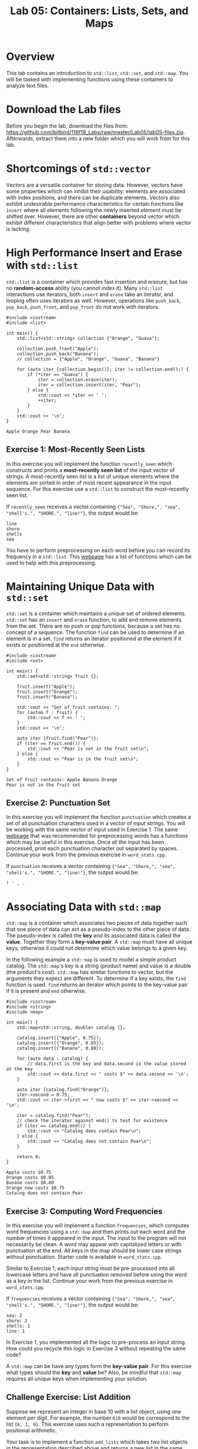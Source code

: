 #+TITLE: Lab 05: Containers: Lists, Sets, and Maps

* Overview

This lab contains an introduction to ~std::list~, ~std::set~, and ~std::map~. You will be tasked with 
implementing functions using these containers to analyze text files.

* Download the Lab files

Before you begin the lab, download the files from: https://github.com/billbird/116f19_Labs/raw/master/Lab05/lab05-files.zip.
Afterwards, extract them into a new folder which you will work from for this lab.

* Shortcomings of ~std::vector~

Vectors are a versatile container for storing data. However, vectors have some properties which 
can inhibit their usability: elements are associated with index positions, and there can be 
duplicate elements. Vectors also exhibit undesirable performance characteristics for certain 
functions like ~insert~ where all elements following the newly inserted element must be shifted 
over. However, there are other *containers* beyond vector which exhibit different characteristics 
that align better with problems where vector is lacking. 

* High Performance Insert and Erase with ~std::list~

~std::list~ is a container which provides fast insertion and erasure, but has no *random-access* 
ability (you cannot index it). Many ~std::list~ interactions use iterators, both ~insert~ and 
~erase~ take an iterator, and looping often uses iterators as well. However, operations like 
~push_back~, ~pop_back~, ~push_front~, and ~pop_front~ do not work with iterators.

#+BEGIN_SRC C++
#include <iostream>
#include <list>

int main() {
	std::list<std::string> collection {"Orange", "Guava"};

	collection.push_front("Apple");
	collection.push_back("Banana");
	// collection = {"Apple", "Orange", "Guava", "Banana"}

	for (auto iter {collection.begin()}; iter != collection.end();) {
		if (*iter == "Guava") {
			iter = collection.erase(iter);
			iter = collection.insert(iter, "Pear");
		} else {
			std::cout << *iter << ' ';
			++iter;
		}
	}
	std::cout << '\n';
}
#+END_SRC

#+BEGIN_EXAMPLE
Apple Orange Pear Banana
#+END_EXAMPLE

** Exercise 1: Most-Recently Seen Lists

In this exercise you will implement the function ~recently_seen~ which constructs and prints a 
*most-recently seen list* of the input vector of strings. A most-recently seen list is a list of 
unique elements where the elements are sorted in order of most recent appearance in the input 
sequence. For this exercise use a ~std::list~ to construct the most-recently seen list. 

If ~recently_seen~ receives a vector containing ~{"Sea", "Shore,", "sea", "shell's.", "SHORE.", "line!"}~, 
the output would be:

#+BEGIN_EXAMPLE
line
shore
shells
sea
#+END_EXAMPLE

You have to perform preprocessing on each word before you can record its frequency in a ~std::list~. 
This [[https://en.cppreference.com/w/cpp/header/cctype][webpage]] has a list of functions which can 
be used to help with this preprocessing. 

* Maintaining Unique Data with ~std::set~

~std::set~ is a container which maintains a unique set of ordered elements. ~std::set~ has an ~insert~ and ~erase~ 
function, to add and remove elements from the set. There are no push or pop functions, because a set has no 
concept of a sequence. The function ~find~ can be used to determine if an element is in a set. ~find~ returns an 
iterator positioned at the element if it exists or positioned at the ~end~ otherwise.

#+BEGIN_SRC C++
#include <iostream>
#include <set>

int main() {
	std::set<std::string> fruit {};

	fruit.insert("Apple");
	fruit.insert("Orange");
	fruit.insert("Banana");

	std::cout << "Set of fruit contains: ";
	for (auto& f : fruit) {
		std::cout << f << ' ';
	}
	std::cout << '\n';

	auto iter {fruit.find("Pear")};
	if (iter == fruit.end()) {
		std::cout << "Pear is not in the fruit set\n";
	} else {
		std::cout << "Pear is in the fruit set\n";
	}
}
#+END_SRC

#+BEGIN_EXAMPLE
Set of fruit contains: Apple Banana Orange 
Pear is not in the fruit set
#+END_EXAMPLE

** Exercise 2: Punctuation Set

In this exercise you will implement the function ~punctuation~ which creates a set of all punctuation 
characters used in a vector of input strings. You will be working with the same vector of input used in 
Exercise 1. The same [[https://en.cppreference.com/w/cpp/header/cctype][webpage]] that was recommended 
for preprocessing words has a functions which may be useful in this exercise. Once all the input has 
been processed, print each punctuation character out separated by spaces. Continue your work from the 
previous exercise in ~word_stats.cpp~.

If ~punctuation~ receives a vector containing ~{"Sea", "Shore,", "sea", "shell's.", "SHORE.", "line!"}~, 
the output would be:

#+BEGIN_EXAMPLE
! ' , . 
#+END_EXAMPLE

* Associating Data with ~std::map~

~std::map~ is a container which associates two pieces of data together such that one piece of data 
can act as a pseudo-index to the other piece of data. The pseudo-index is called the *key* and its 
associated data is called the *value*. Together they form a *key-value pair*. A ~std::map~ must have 
all unique keys, otherwise it could not determine which value belongs to a given key. 

In the following example a ~std::map~ is used to model a simple product catalog. The ~std::map~'s 
key is a string (product name) and value is a double (the product's cost). ~std::map~ has similar 
functions to vector, but the arguments they expect are different. To determine if a key exists, the 
~find~ function is used. ~find~ returns an iterator which points to the key-value pair if it is 
present and ~end~ otherwise.

#+BEGIN_SRC C++
#include <iostream>
#include <string>
#include <map>

int main() {
	std::map<std::string, double> catalog {};

	catalog.insert({"Apple", 0.75});
	catalog.insert({"Orange", 0.85});
	catalog.insert({"Banana", 0.80});

	for (auto data : catalog) {
		// data.first is the key and data.second is the value stored at the key
		std::cout << data.first << " costs $" << data.second << '\n';
	}

	auto iter {catalog.find("Orange")};
	iter->second = 0.75;
	std::cout << iter->first << " now costs $" << iter->second << '\n';

	iter = catalog.find("Pear");
	// check the iterator against end() to test for existence
	if (iter == catalog.end()) {
		std::cout << "Catalog does contain Pear\n";
	} else {
		std::cout << "Catalog does not contain Pear\n";
	}

	return 0;
}
#+END_SRC

#+BEGIN_EXAMPLE
Apple costs $0.75
Orange costs $0.85
Banana costs $0.80
Orange now costs $0.75
Catalog does not contain Pear
#+END_EXAMPLE

** Exercise 3: Computing Word Frequencies

In this exercise you will implement a function ~frequencies~, which computes word frequencies 
using a ~std::map~ and then prints out each word and the number of times it appeared in the input. 
The input to the program will not necessarily be clean. A word may appear with capitalized letters 
or with punctuation at the end. All keys in the map should be lower case strings without punctuation. 
Starter code is available in ~word_stats.cpp~.

Similar to Exercise 1, each input string must be pre-processed into all lowercase letters and have 
all punctuation removed before using the word as a key in the list. Continue your work from the 
previous exercise in ~word_stats.cpp~.

If ~frequencies~ receives a vector containing ~{"Sea", "Shore,", "sea", "shell's.", "SHORE.", "line!"}~, 
the output would be:

#+BEGIN_EXAMPLE
sea: 2
shore: 2
shells: 1
line: 1
#+END_EXAMPLE

In Exercise 1, you implemented all the logic to pre-process an input string. How could you recycle 
this logic in Exercise 3 without repeating the same code?

A ~std::map~ can be have any types form the *key-value pair*. For this exercise what types should the 
*key* and *value* be? Also, be mindful that ~std::map~ requires all unique keys when implementing your 
solution.

** Challenge Exercise: List Addition

Suppose we represent an integer in base 10 with a list object, using one element per digit. For example,
the number ~610~ would be correspond to the list ~{6, 1, 0}~. This exercise uses such a representation
to perform positional arithmetic.

Your task is to implement a function ~add_lists~ which takes two list objects in the representation described
above and returns a new list in the same format (with one element per digit) containing the sum of the 
numbers represented by each input list.

For example, if list 1 contains ~{1, 1, 6}~ and list 2 contains ~{1, 1, 1}~, the returned list would be ~{2, 2, 7}~. 
If list 1 contains ~{9, 1, 2}~ and list 2 contains ~{2, 1, 0}~, the returned list would be ~{1, 1, 2, 2}~.

Starter code is available in ~list_addition.cpp~. You can assume the numbers in both lists will have 
the same number of digits.

This challenge may be solved more effectively using a *reverse iterator*. A reverse iterator is like a 
normal iterator; however, by incrementing a reverse iterator the iterator moves backwards in the sequence. 
Calling ~rbegin~ on a container (like a ~std::list~) will return a reverse iterator for the data sequence, 
and it can be compared against ~rend~ to determine when to stop. The following is an example of working 
with reverse iterators.

#+BEGIN_SRC C++
std::list<int> data {5, 7, 4};

for (auto it {data.rbegin()}; it != data.rend(); ++it) {
	std::cout << *it << ' ';
}
std::cout << '\n';
#+END_SRC

#+BEGIN_EXAMPLE
4 7 5 
#+END_EXAMPLE

Questions to consider: How will you handle the carry digit? What if there is a carry digit with the final digits?
